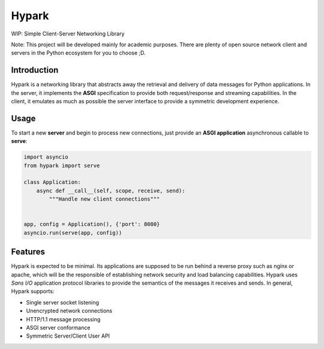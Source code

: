 Hypark
######

WIP: Simple Client-Server Networking Library

Note: This project will be developed mainly for academic purposes. There are
plenty of open source network client and servers in the Python ecosystem for
you to choose ;D.


Introduction
============

Hypark is a networking library that abstracts away the retrieval and delivery
of data messages for Python applications. In the server, it implements the
**ASGI** specification to provide both request/response and streaming
capabilities. In the client, it emulates as much as possible the server
interface to provide a symmetric development experience.


Usage
=====

To start a new **server** and begin to process new connections, just
provide an **ASGI application** asynchronous callable to **serve**:

.. code::

   import asyncio
   from hypark import serve

   class Application:
       async def __call__(self, scope, receive, send):
           """Handle new client connections"""


   app, config = Application(), {'port': 8080}
   asyncio.run(serve(app, config))


Features
========

Hypark is expected to be minimal. Its applications are supposed to be run
behind a reverse proxy such as nginx or apache, which will be the responsible
of establishing network security and load balancing capabilities. Hypark uses
*Sans I/O* application protocol libraries to provide the semantics of the 
messages it receives and sends. In general, Hypark supports:

- Single server socket listening
- Unencrypted network connections
- HTTP/1.1 message processing
- ASGI server conformance 
- Symmetric Server/Client User API 
